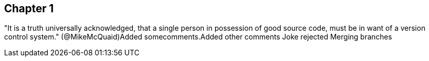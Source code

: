 == Chapter 1
"It is a truth universally acknowledged, that a single person in
possession of good source code, must be in want of a version control
system." (@MikeMcQuaid)Added somecomments.Added other comments
Joke rejected 
Merging branches
